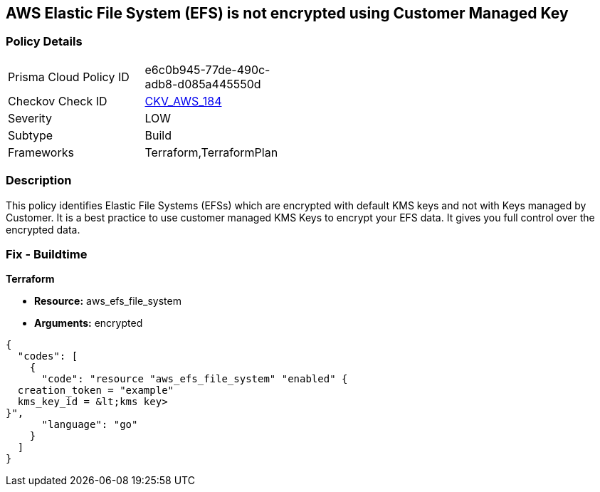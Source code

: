== AWS Elastic File System (EFS) is not encrypted using Customer Managed Key


=== Policy Details 

[width=45%]
[cols="1,1"]
|=== 
|Prisma Cloud Policy ID 
| e6c0b945-77de-490c-adb8-d085a445550d

|Checkov Check ID 
| https://github.com/bridgecrewio/checkov/tree/master/checkov/terraform/checks/resource/aws/EFSFileSystemEncryptedWithCMK.py[CKV_AWS_184]

|Severity
|LOW

|Subtype
|Build

|Frameworks
|Terraform,TerraformPlan

|=== 



=== Description 


This policy identifies Elastic File Systems (EFSs) which are encrypted with default KMS keys and not with Keys managed by Customer.
It is a best practice to use customer managed KMS Keys to encrypt your EFS data.
It gives you full control over the encrypted data.

////
=== Fix - Runtime


AWS Console


AWS EFS Encryption of data at rest can only be enabled during file system creation.
So to resolve this alert, create a new EFS with encryption enabled with the customer-managed key, then migrate all required data from the reported EFS to this newly created EFS and delete reported EFS.
To create new EFS with encryption enabled, perform the following:

. Sign into the AWS console

. In the console, select the specific region from region drop down on the top right corner, for which the alert is generated

. Navigate to EFS dashboard

. Click on 'File systems' (Left Panel)

. Click on 'Create file system' button

. On the 'Configure file system access' step, specify EFS details as per your requirements and Click on 'Next Step'

. On the 'Configure optional settings' step, Under 'Enable encryption' Choose 'Enable encryption of data at rest' and Select customer managed key [i.e.
+
Other than (default)aws/elasticfilesystem] from 'Select KMS master key' dropdown list along with other parameters and Click on 'Next Step'

. On the 'Review and create' step, Review all your setting and Click on 'Create File System' button
+
To delete reported EFS which does not has encryption, perform the following:

. Sign into the AWS console

. In the console, select the specific region from region drop down on the top right corner, for which the alert is generated

. Navigate to EFS dashboard

. Click on 'File systems' (Left Panel)

. Select the reported file system

. Click on 'Actions' drop-down

. Click on 'Delete file system'

. In the 'Permanently delete file system' popup box, To confirm the deletion enter the file system's ID and Click on 'Delete File System
////

=== Fix - Buildtime


*Terraform* 


* *Resource:* aws_efs_file_system
* *Arguments:* encrypted


[source,go]
----
{
  "codes": [
    {
      "code": "resource "aws_efs_file_system" "enabled" {
  creation_token = "example"
  kms_key_id = &lt;kms key>
}",
      "language": "go"
    }
  ]
}
----
